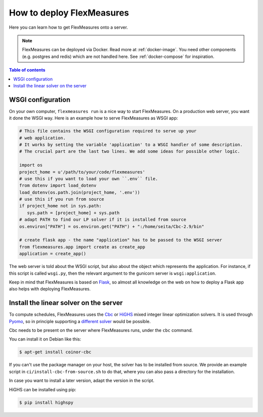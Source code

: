 .. _deployment:

How to deploy FlexMeasures
===========================

Here you can learn how to get FlexMeasures onto a server.

.. note:: FlexMeasures can be deployed via Docker. Read more at :ref:`docker-image`. You need other components (e.g. postgres and redis) which are not handled here. See :ref:`docker-compose` for inspiration.

.. contents:: Table of contents
    :local:
    :depth: 1



WSGI configuration
------------------

On your own computer, ``flexmeasures run`` is a nice way to start FlexMeasures. On a production web server, you want it done the WSGI way. Here is an example how to serve FlexMeasures as WSGI app:

.. code-block:: python

   # This file contains the WSGI configuration required to serve up your
   # web application.
   # It works by setting the variable 'application' to a WSGI handler of some description.
   # The crucial part are the last two lines. We add some ideas for possible other logic.

   import os
   project_home = u'/path/to/your/code/flexmeasures'
   # use this if you want to load your own ``.env`` file.
   from dotenv import load_dotenv
   load_dotenv(os.path.join(project_home, '.env'))
   # use this if you run from source
   if project_home not in sys.path:
      sys.path = [project_home] + sys.path
   # adapt PATH to find our LP solver if it is installed from source
   os.environ["PATH"] = os.environ.get("PATH") + ":/home/seita/Cbc-2.9/bin"

   # create flask app - the name "application" has to be passed to the WSGI server
   from flexmeasures.app import create as create_app
   application = create_app()

The web server is told about the WSGI script, but also about the object which represents the application. For instance, if this script is called ``wsgi.py``, then the relevant argument to the gunicorn server is ``wsgi:application``.

Keep in mind that FlexMeasures is based on `Flask <https://flask.palletsprojects.com/>`_, so almost all knowledge on the web on how to deploy a Flask app also helps with deploying FlexMeasures. 


Install the linear solver on the server
---------------------------------------

To compute schedules, FlexMeasures uses the `Cbc <https://github.com/coin-or/Cbc>`_ or `HiGHS <https://highs.dev/>`_ mixed integer linear optimization solvers.
It is used through `Pyomo <http://www.pyomo.org>`_\ , so in principle supporting a `different solver <https://pyomo.readthedocs.io/en/stable/solving_pyomo_models.html#supported-solvers>`_ would be possible.

Cbc needs to be present on the server where FlexMeasures runs, under the ``cbc`` command.

You can install it on Debian like this:

.. code-block:: bash

   $ apt-get install coinor-cbc


If you can't use the package manager on your host, the solver has to be installed from source.
We provide an example script in ``ci/install-cbc-from-source.sh`` to do that, where you can also
pass a directory for the installation.

In case you want to install a later version, adapt the version in the script. 

HiGHS can be installed using pip:

.. code-block:: bash

   $ pip install highspy



